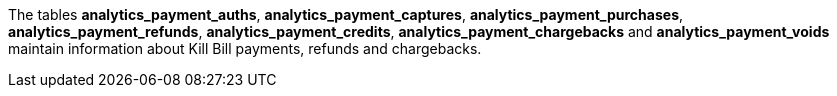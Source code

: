 The tables *analytics_payment_auths*, *analytics_payment_captures*, *analytics_payment_purchases*, *analytics_payment_refunds*, *analytics_payment_credits*, *analytics_payment_chargebacks* and *analytics_payment_voids* maintain information about Kill Bill payments, refunds and chargebacks.
